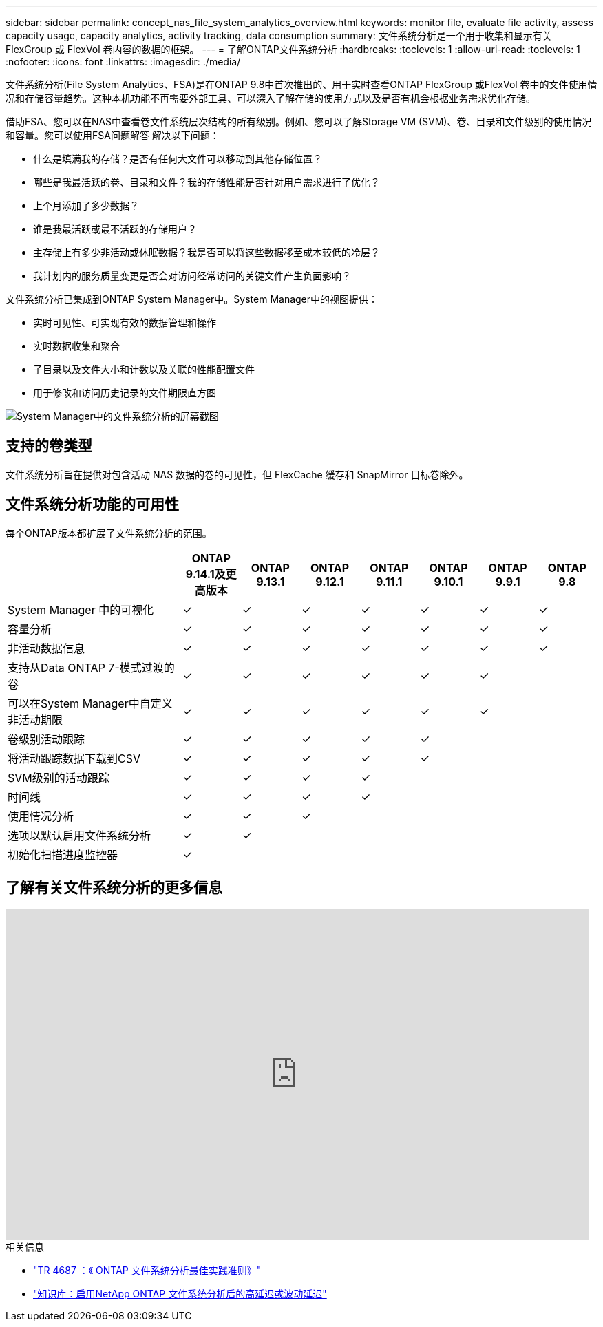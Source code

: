 ---
sidebar: sidebar 
permalink: concept_nas_file_system_analytics_overview.html 
keywords: monitor file, evaluate file activity, assess capacity usage, capacity analytics, activity tracking, data consumption 
summary: 文件系统分析是一个用于收集和显示有关 FlexGroup 或 FlexVol 卷内容的数据的框架。 
---
= 了解ONTAP文件系统分析
:hardbreaks:
:toclevels: 1
:allow-uri-read: 
:toclevels: 1
:nofooter: 
:icons: font
:linkattrs: 
:imagesdir: ./media/


[role="lead"]
文件系统分析(File System Analytics、FSA)是在ONTAP 9.8中首次推出的、用于实时查看ONTAP FlexGroup 或FlexVol 卷中的文件使用情况和存储容量趋势。这种本机功能不再需要外部工具、可以深入了解存储的使用方式以及是否有机会根据业务需求优化存储。

借助FSA、您可以在NAS中查看卷文件系统层次结构的所有级别。例如、您可以了解Storage VM (SVM)、卷、目录和文件级别的使用情况和容量。您可以使用FSA问题解答 解决以下问题：

* 什么是填满我的存储？是否有任何大文件可以移动到其他存储位置？
* 哪些是我最活跃的卷、目录和文件？我的存储性能是否针对用户需求进行了优化？
* 上个月添加了多少数据？
* 谁是我最活跃或最不活跃的存储用户？
* 主存储上有多少非活动或休眠数据？我是否可以将这些数据移至成本较低的冷层？
* 我计划内的服务质量变更是否会对访问经常访问的关键文件产生负面影响？


文件系统分析已集成到ONTAP System Manager中。System Manager中的视图提供：

* 实时可见性、可实现有效的数据管理和操作
* 实时数据收集和聚合
* 子目录以及文件大小和计数以及关联的性能配置文件
* 用于修改和访问历史记录的文件期限直方图


image:flexgroup1.png["System Manager中的文件系统分析的屏幕截图"]



== 支持的卷类型

文件系统分析旨在提供对包含活动 NAS 数据的卷的可见性，但 FlexCache 缓存和 SnapMirror 目标卷除外。



== 文件系统分析功能的可用性

每个ONTAP版本都扩展了文件系统分析的范围。

[cols="3,1,1,1,1,1,1,1"]
|===
|  | ONTAP 9.14.1及更高版本 | ONTAP 9.13.1 | ONTAP 9.12.1 | ONTAP 9.11.1 | ONTAP 9.10.1 | ONTAP 9.9.1 | ONTAP 9.8 


| System Manager 中的可视化 | ✓ | ✓ | ✓ | ✓ | ✓ | ✓ | ✓ 


| 容量分析 | ✓ | ✓ | ✓ | ✓ | ✓ | ✓ | ✓ 


| 非活动数据信息 | ✓ | ✓ | ✓ | ✓ | ✓ | ✓ | ✓ 


| 支持从Data ONTAP 7-模式过渡的卷 | ✓ | ✓ | ✓ | ✓ | ✓ | ✓ |  


| 可以在System Manager中自定义非活动期限 | ✓ | ✓ | ✓ | ✓ | ✓ | ✓ |  


| 卷级别活动跟踪 | ✓ | ✓ | ✓ | ✓ | ✓ |  |  


| 将活动跟踪数据下载到CSV | ✓ | ✓ | ✓ | ✓ | ✓ |  |  


| SVM级别的活动跟踪 | ✓ | ✓ | ✓ | ✓ |  |  |  


| 时间线 | ✓ | ✓ | ✓ | ✓ |  |  |  


| 使用情况分析 | ✓ | ✓ | ✓ |  |  |  |  


| 选项以默认启用文件系统分析 | ✓ | ✓ |  |  |  |  |  


| 初始化扫描进度监控器 | ✓ |  |  |  |  |  |  
|===


== 了解有关文件系统分析的更多信息

video::0oRHfZIYurk[youtube,width=848,height=480]
.相关信息
* link:https://www.netapp.com/media/20707-tr-4867.pdf["TR 4687 ：《 ONTAP 文件系统分析最佳实践准则》"^]
* link:https://kb.netapp.com/Advice_and_Troubleshooting/Data_Storage_Software/ONTAP_OS/High_or_fluctuating_latency_after_turning_on_NetApp_ONTAP_File_System_Analytics["知识库：启用NetApp ONTAP 文件系统分析后的高延迟或波动延迟"^]

